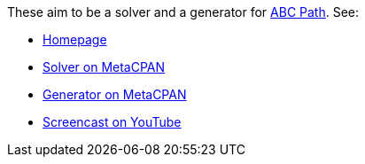 These aim to be a solver and a generator for
http://www.brainbashers.com/abcpath.asp[ABC Path]. See:

* http://www.shlomifish.org/open-source/projects/japanese-puzzle-games/abc-path/[Homepage]
* http://metacpan.org/release/Games-ABC_Path-Solver[Solver on MetaCPAN]
* http://metacpan.org/release/Games-ABC_Path-Generator[Generator on MetaCPAN]
* http://www.youtube.com/watch?v=HlGHAPAXbXQ[Screencast on YouTube]
